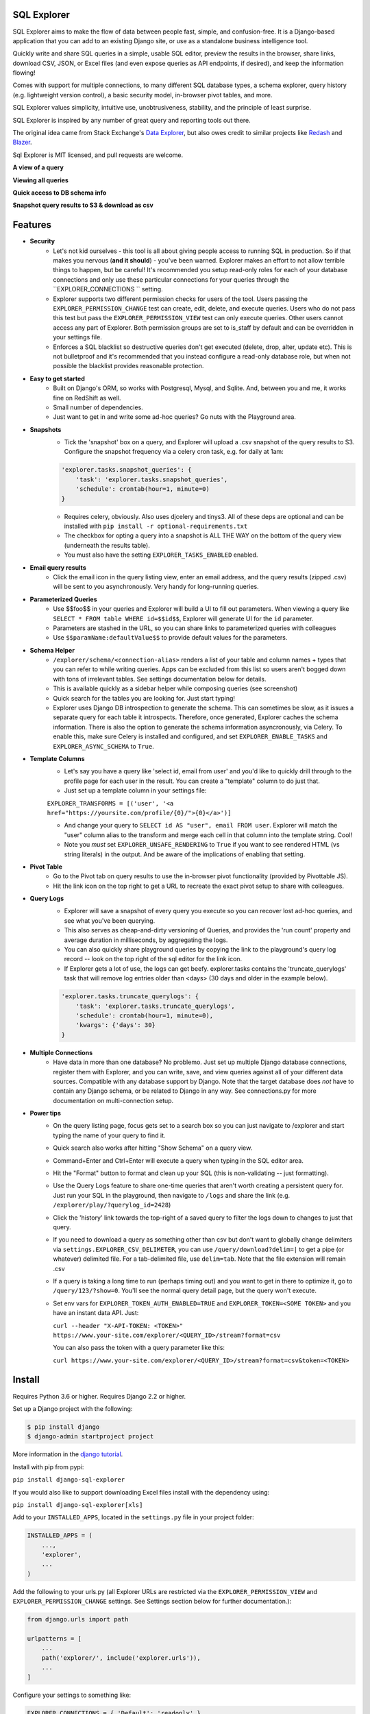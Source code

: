 .. image:: https://travis-ci.org/groveco/django-sql-explorer.png?branch=master
   :target: https://travis-ci.org/groveco/django-sql-explorer

SQL Explorer
===================

SQL Explorer aims to make the flow of data between people fast,
simple, and confusion-free. It is a Django-based application that you
can add to an existing Django site, or use as a standalone business
intelligence tool.

Quickly write and share SQL queries in a simple, usable SQL editor,
preview the results in the browser, share links, download CSV, JSON,
or Excel files (and even expose queries as API endpoints, if desired),
and keep the information flowing!

Comes with support for multiple connections, to many different SQL
database types, a schema explorer, query history (e.g. lightweight
version control), a basic security model, in-browser pivot tables, and
more.

SQL Explorer values simplicity, intuitive use, unobtrusiveness,
stability, and the principle of least surprise.

SQL Explorer is inspired by any number of great query and
reporting tools out there.

The original idea came from Stack Exchange's `Data Explorer
<http://data.stackexchange.com/stackoverflow/queries>`_, but also owes
credit to similar projects like `Redash <http://redash.io/>`_ and
`Blazer <https://github.com/ankane/blazer>`_.

Sql Explorer is MIT licensed, and pull requests are welcome.

**A view of a query**

.. image:: https://s3-us-west-1.amazonaws.com/django-sql-explorer/2019_2.png

**Viewing all queries**

.. image:: https://s3-us-west-1.amazonaws.com/django-sql-explorer/2019_querylist.png

**Quick access to DB schema info**

.. image:: https://s3-us-west-1.amazonaws.com/django-sql-explorer/2019_3.png

**Snapshot query results to S3 & download as csv**

.. image:: https://s3-us-west-1.amazonaws.com/django-sql-explorer/2019_snapshots.png


Features
========

- **Security**
    - Let's not kid ourselves - this tool is all about giving people
      access to running SQL in production. So if that makes you
      nervous (**and it should**) - you've been warned. Explorer makes an
      effort to not allow terrible things to happen, but be careful!
      It's recommended you setup read-only roles for each of your database 
      connections and only use these particular connections for your queries through the  
      ``EXPLORER_CONNECTIONS `` setting.
    - Explorer supports two different permission checks for users of
      the tool. Users passing the ``EXPLORER_PERMISSION_CHANGE`` test can
      create, edit, delete, and execute queries. Users who do not pass
      this test but pass the ``EXPLORER_PERMISSION_VIEW`` test can only
      execute queries. Other users cannot access any part of
      Explorer. Both permission groups are set to is_staff by default
      and can be overridden in your settings file.
    - Enforces a SQL blacklist so destructive queries don't get
      executed (delete, drop, alter, update etc). This is not
      bulletproof and it's recommended that you instead configure a
      read-only database role, but when not possible the blacklist
      provides reasonable protection.
- **Easy to get started**
    - Built on Django's ORM, so works with Postgresql, Mysql, and
      Sqlite. And, between you and me, it works fine on RedShift as
      well.
    - Small number of dependencies.
    - Just want to get in and write some ad-hoc queries? Go nuts with
      the Playground area.
- **Snapshots**
    - Tick the 'snapshot' box on a query, and Explorer will upload a
      .csv snapshot of the query results to S3. Configure the snapshot
      frequency via a celery cron task, e.g. for daily at 1am:

    .. code-block:: python

       'explorer.tasks.snapshot_queries': {
           'task': 'explorer.tasks.snapshot_queries',
           'schedule': crontab(hour=1, minute=0)
       }

    - Requires celery, obviously. Also uses djcelery and tinys3. All
      of these deps are optional and can be installed with
      ``pip install -r optional-requirements.txt``
    - The checkbox for opting a query into a snapshot is ALL THE WAY
      on the bottom of the query view (underneath the results table).
    - You must also have the setting ``EXPLORER_TASKS_ENABLED`` enabled.
- **Email query results**
    - Click the email icon in the query listing view, enter an email
      address, and the query results (zipped .csv) will be sent to you
      asynchronously. Very handy for long-running queries.
- **Parameterized Queries**
    - Use $$foo$$ in your queries and Explorer will build a UI to fill
      out parameters. When viewing a query like ``SELECT * FROM table
      WHERE id=$$id$$``, Explorer will generate UI for the ``id``
      parameter.
    - Parameters are stashed in the URL, so you can share links to
      parameterized queries with colleagues
    - Use ``$$paramName:defaultValue$$`` to provide default values for the
      parameters.
- **Schema Helper**
    - ``/explorer/schema/<connection-alias>`` renders a list of your table
      and column names + types that you can refer to while writing
      queries. Apps can be excluded from this list so users aren't
      bogged down with tons of irrelevant tables. See settings
      documentation below for details.
    - This is available quickly as a sidebar helper while composing
      queries (see screenshot)
    - Quick search for the tables you are looking for. Just start
      typing!
    - Explorer uses Django DB introspection to generate the
      schema. This can sometimes be slow, as it issues a separate
      query for each table it introspects. Therefore, once generated,
      Explorer caches the schema information. There is also the option
      to generate the schema information asyncronously, via Celery. To
      enable this, make sure Celery is installed and configured, and
      set ``EXPLORER_ENABLE_TASKS`` and ``EXPLORER_ASYNC_SCHEMA`` to
      ``True``.
- **Template Columns**
    - Let's say you have a query like 'select id, email from user' and
      you'd like to quickly drill through to the profile page for each
      user in the result. You can create a "template" column to do
      just that.
    - Just set up a template column in your settings file:

    ``EXPLORER_TRANSFORMS = [('user', '<a href="https://yoursite.com/profile/{0}/">{0}</a>')]``

    - And change your query to ``SELECT id AS "user", email FROM
      user``. Explorer will match the "user" column alias to the
      transform and merge each cell in that column into the template
      string. Cool!
    - Note you *must* set ``EXPLORER_UNSAFE_RENDERING`` to ``True`` if you
      want to see rendered HTML (vs string literals) in the output.
      And be aware of the implications of enabling that setting.
- **Pivot Table**
    - Go to the Pivot tab on query results to use the in-browser pivot
      functionality (provided by Pivottable JS).
    - Hit the link icon on the top right to get a URL to recreate the
      exact pivot setup to share with colleagues.
- **Query Logs**
    - Explorer will save a snapshot of every query you execute so you
      can recover lost ad-hoc queries, and see what you've been
      querying.
    - This also serves as cheap-and-dirty versioning of Queries, and
      provides the 'run count' property and average duration in
      milliseconds, by aggregating the logs.
    - You can also quickly share playground queries by copying the
      link to the playground's query log record -- look on the top
      right of the sql editor for the link icon.
    - If Explorer gets a lot of use, the logs can get
      beefy. explorer.tasks contains the 'truncate_querylogs' task
      that will remove log entries older than <days> (30 days and
      older in the example below).

    .. code-block:: python

       'explorer.tasks.truncate_querylogs': {
           'task': 'explorer.tasks.truncate_querylogs',
           'schedule': crontab(hour=1, minute=0),
           'kwargs': {'days': 30}
       }
- **Multiple Connections**
    - Have data in more than one database? No problemo. Just set up
      multiple Django database connections, register them with
      Explorer, and you can write, save, and view queries against all
      of your different data sources. Compatible with any database
      support by Django. Note that the target database does *not* have
      to contain any Django schema, or be related to Django in any
      way. See connections.py for more documentation on
      multi-connection setup.
- **Power tips**
    - On the query listing page, focus gets set to a search box so you
      can just navigate to /explorer and start typing the name of your
      query to find it.
    - Quick search also works after hitting "Show Schema" on a query
      view.
    - Command+Enter and Ctrl+Enter will execute a query when typing in
      the SQL editor area.
    - Hit the "Format" button to format and clean up your SQL (this is
      non-validating -- just formatting).
    - Use the Query Logs feature to share one-time queries that aren't
      worth creating a persistent query for. Just run your SQL in the
      playground, then navigate to ``/logs`` and share the link
      (e.g. ``/explorer/play/?querylog_id=2428``)
    - Click the 'history' link towards the top-right of a saved query
      to filter the logs down to changes to just that query.
    - If you need to download a query as something other than csv but
      don't want to globally change delimiters via
      ``settings.EXPLORER_CSV_DELIMETER``, you can use
      ``/query/download?delim=|`` to get a pipe (or whatever) delimited
      file. For a tab-delimited file, use ``delim=tab``. Note that the
      file extension will remain .csv
    - If a query is taking a long time to run (perhaps timing out) and
      you want to get in there to optimize it, go to
      ``/query/123/?show=0``. You'll see the normal query detail page, but
      the query won't execute.
    - Set env vars for ``EXPLORER_TOKEN_AUTH_ENABLED=TRUE`` and
      ``EXPLORER_TOKEN=<SOME TOKEN>`` and you have an instant data
      API. Just:

      ``curl --header "X-API-TOKEN: <TOKEN>" https://www.your-site.com/explorer/<QUERY_ID>/stream?format=csv``

      You can also pass the token with a query parameter like this:

      ``curl https://www.your-site.com/explorer/<QUERY_ID>/stream?format=csv&token=<TOKEN>``


Install
=======

Requires Python 3.6 or higher. Requires Django 2.2 or higher.

Set up a Django project with the following:

.. code-block:: shell-session

    $ pip install django
    $ django-admin startproject project

More information in the `django tutorial <https://docs.djangoproject.com/en/3.1/intro/tutorial01/>`_.

Install with pip from pypi:

``pip install django-sql-explorer``

If you would also like to support downloading Excel files install with the dependency using:

``pip install django-sql-explorer[xls]``

Add to your ``INSTALLED_APPS``, located in the ``settings.py`` file in your project folder:

.. code-block:: python

    INSTALLED_APPS = (
        ...,
        'explorer',
        ...
    )

Add the following to your urls.py (all Explorer URLs are restricted
via the ``EXPLORER_PERMISSION_VIEW`` and ``EXPLORER_PERMISSION_CHANGE``
settings. See Settings section below for further documentation.):

.. code-block:: python

    from django.urls import path

    urlpatterns = [
        ...
        path('explorer/', include('explorer.urls')),
        ...
    ]

Configure your settings to something like:

.. code-block:: python

    EXPLORER_CONNECTIONS = { 'Default': 'readonly' }
    EXPLORER_DEFAULT_CONNECTION = 'readonly'

The first setting lists the connections you want to allow Explorer to
use. The keys of the connections dictionary are friendly names to show
Explorer users, and the values are the actual database aliases used in
``settings.DATABASES``. It is highly recommended to setup read-only roles
in your database, add them in your project's ``DATABASES`` setting and 
use these read-only cconnections in the ``EXPLORER_CONNECTIONS``.

If you want to quickly use django-sql-explorer with the existing default
connection **and know what you are doing** (or you are on development), you
can use the following settings:

.. code-block:: python

    EXPLORER_CONNECTIONS = { 'Default': 'default' }
    EXPLORER_DEFAULT_CONNECTION = 'default'

Finally, run migrate to create the tables:

``python manage.py migrate``

You can now browse to https://yoursite/explorer/ and get exploring! 

There are a handful of features (snapshots, emailing queries) that
rely on Celery and the dependencies in optional-requirements.txt. If
you have Celery installed, set ``EXPLORER_TASKS_ENABLED=True`` in your
settings.py to enable these features.

Dependencies
============

An effort has been made to keep the number of dependencies to a
minimum.

*Python*

=========================================================== ======= ================
Name                                                        Version License
=========================================================== ======= ================
`sqlparse <https://github.com/andialbrecht/sqlparse/>`_     0.3.0   BSD
=========================================================== ======= ================

- sqlparse is used for SQL formatting

*Python - Optional Dependencies*

==================================================================== ======= ================
Name                                                                 Version License
==================================================================== ======= ================
`celery <http://www.celeryproject.org/>`_                            3.1     BSD
`django-celery <http://www.celeryproject.org/>`_                     3.1     BSD
`Factory Boy <https://github.com/rbarrois/factory_boy>`_             2.12.0  MIT
`xlsxwriter <http://xlsxwriter.readthedocs.io/>`_                    1.2.1   BSD
`boto <https://github.com/boto/boto>`_                               2.46    MIT
==================================================================== ======= ================

- Factory Boy is required for tests
- celery is required for the 'email' feature, and for snapshots
- boto is required for snapshots
- xlsxwriter is required for Excel export (csv still works fine without it)

*JavaScript*

============================================================ ======== ================
Name                                                         Version  License
============================================================ ======== ================
`Twitter Boostrap <http://getbootstrap.com/>`_               3.3.6    MIT
`jQuery <http://jquery.com/>`_                               2.1.4    MIT
`jQuery Cookie <https://github.com/carhartl/jquery-cookie>`_ 1.4.1    MIT
`jQuery UI <https://jqueryui.com>`_                          1.11.4   MIT
`Underscore <http://underscorejs.org/>`_                     1.7.0    MIT
`Codemirror <http://codemirror.net/>`_                       5.15.2   MIT
`floatThead <http://mkoryak.github.io/floatThead/>`_         1.4.0    MIT
`list.js <http://listjs.com>`_                               1.2.0    MIT
`pivottable.js <http://nicolas.kruchten.com/pivottable/>`_   2.0.2    MIT
============================================================ ======== ================

- All all served from CDNJS except for jQuery UI, which uses a custom
  build, served locally.

pivottable.js relies on jQuery UI but only for the ``Sortable`` method.

Tests
=====

Factory Boy is needed if you'd like to run the tests, which can you do
easily:

``python manage.py test``

and with coverage:

``coverage run --source='.' manage.py test``

then:

``coverage report``

...97%! Huzzah!

Running Locally
===============

There is also a test_project that you can use to kick the tires. Just
create a new virtualenv, cd into ``test_project`` and run ``start.sh`` (or
walk through the steps yourself) to get a test instance of the app up
and running.

Settings
========

======================================= =============================================================================================================== ================================================================================================================================================
Setting                                 Description                                                                                                                                                  Default
======================================= =============================================================================================================== ================================================================================================================================================
EXPLORER_SQL_BLACKLIST                  Disallowed words in SQL queries to prevent destructive actions.                                                 ('ALTER', 'RENAME ', 'DROP', 'TRUNCATE', 'INSERT INTO', 'UPDATE', 'REPLACE', 'DELETE', 'ALTER', 'CREATE TABLE', 'SCHEMA', 'GRANT', 'OWNER TO')
EXPLORER_SQL_WHITELIST                  These phrases are allowed, even though part of the phrase appears in the blacklist.                             ('CREATED', 'UPDATED', 'DELETED','REGEXP_REPLACE')
EXPLORER_DEFAULT_ROWS                   The number of rows to show by default in the preview pane.                                                      1000
EXPLORER_SCHEMA_INCLUDE_TABLE_PREFIXES  If not None, show schema only for tables starting with these prefixes. "Wins" if in conflict with EXCLUDE       None  # shows all tables
EXPLORER_SCHEMA_EXCLUDE_TABLE_PREFIXES  Don't show schema for tables starting with these prefixes, in the schema helper.                                ('django.contrib.auth', 'django.contrib.contenttypes', 'django.contrib.sessions', 'django.contrib.admin')
EXPLORER_SCHEMA_INCLUDE_VIEWS           Include database views                                                                                          False
EXPLORER_ASYNC_SCHEMA                   Generate DB schema asynchronously. Requires Celery and EXPLORER_TASKS_ENABLED                                   False
EXPLORER_DEFAULT_CONNECTION             The name of the Django database connection to use. Ideally set this to a connection with read only permissions  None  # Must be set for the app to work, as this is required
EXPLORER_CONNECTIONS                    A dictionary of { 'Friendly Name': 'django_db_alias'}.                                                          {}  # At a minimum, should be set to something like { 'Default': 'readonly' } or similar. See connections.py for more documentation.
EXPLORER_PERMISSION_VIEW                Callback to check if the user is allowed to view and execute stored queries                                     lambda u: u.is_staff
EXPLORER_PERMISSION_CHANGE              Callback to check if the user is allowed to add/change/delete queries                                           lambda u: u.is_staff
EXPLORER_TRANSFORMS                     List of tuples like [('alias', 'Template for {0}')]. See features section of this doc for more info.            []
EXPLORER_RECENT_QUERY_COUNT             The number of recent queries to show at the top of the query listing.                                           10
EXPLORER_GET_USER_QUERY_VIEWS           A dict granting view permissions on specific queries of the form {userId:[queryId, ...], ...}                   {}
EXPLORER_TOKEN_AUTH_ENABLED             Bool indicating whether token-authenticated requests should be enabled. See "Power Tips", above.                False
EXPLORER_TOKEN                          Access token for query results.                                                                                 "CHANGEME"
EXPLORER_TASKS_ENABLED                  Turn on if you want to use the snapshot_queries celery task, or email report functionality in tasks.py          False
EXPLORER_S3_ACCESS_KEY                  S3 Access Key for snapshot upload                                                                               None
EXPLORER_S3_SECRET_KEY                  S3 Secret Key for snapshot upload                                                                               None
EXPLORER_S3_BUCKET                      S3 Bucket for snapshot upload                                                                                   None
EXPLORER_FROM_EMAIL                     The default 'from' address when using async report email functionality                                          "django-sql-explorer@example.com"
EXPLORER_DATA_EXPORTERS                 The export buttons to use. Default includes Excel, so xlsxwriter from optional-requirements.txt is needed       [('csv', 'explorer.exporters.CSVExporter'), ('excel', 'explorer.exporters.ExcelExporter'), ('json', 'explorer.exporters.JSONExporter')]
EXPLORER_UNSAFE_RENDERING               Disable autoescaping for rendering values from the database. Be wary of XSS attacks if querying unknown data...  False
======================================= =============================================================================================================== ================================================================================================================================================

Release Process
===============

Release process is documented `here
<https://github.com/groveco/django-sql-explorer/blob/master/pypi-release-checklist.md>`_. If there
are problems with the release, please help me improve the process so
it doesn't happen again!
